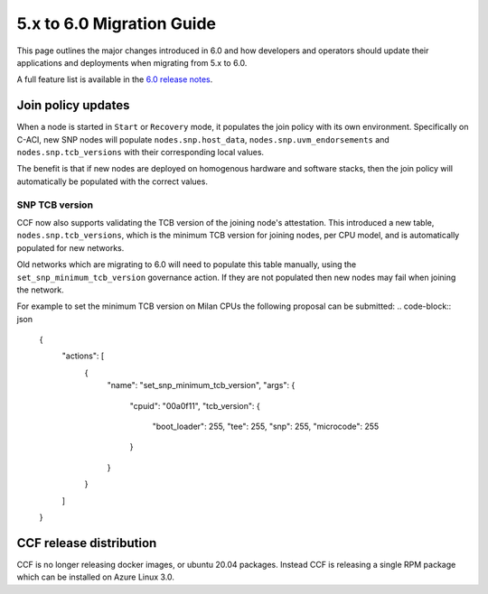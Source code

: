 5.x to 6.0 Migration Guide
==========================

This page outlines the major changes introduced in 6.0 and how developers and operators should update their applications and deployments when migrating from 5.x to 6.0.

A full feature list is available in the `6.0 release notes <https://github.com/microsoft/CCF/releases/tag/ccf-6.0.0-rc0>`_.


Join policy updates
-----------

When a node is started in ``Start`` or ``Recovery`` mode, it populates the join policy with its own environment.
Specifically on C-ACI, new SNP nodes will populate ``nodes.snp.host_data``, ``nodes.snp.uvm_endorsements`` and ``nodes.snp.tcb_versions`` with their corresponding local values.

The benefit is that if new nodes are deployed on homogenous hardware and software stacks, then the join policy will automatically be populated with the correct values.


SNP TCB version
~~~~~~~~~~~~~~~

CCF now also supports validating the TCB version of the joining node's attestation.
This introduced a new table, ``nodes.snp.tcb_versions``, which is the minimum TCB version for joining nodes, per CPU model, and is automatically populated for new networks.

Old networks which are migrating to 6.0 will need to populate this table manually, using the ``set_snp_minimum_tcb_version`` governance action.
If they are not populated then new nodes may fail when joining the network.

For example to set the minimum TCB version on Milan CPUs the following proposal can be submitted:
.. code-block:: json

    {
      "actions": [
        {
          "name": "set_snp_minimum_tcb_version",
          "args": {
            "cpuid": "00a0f11",
            "tcb_version": {
              "boot_loader": 255,
              "tee": 255,
              "snp": 255, 
              "microcode": 255 
            }
          }
        }
      ]
    }

CCF release distribution
------------------------

CCF is no longer releasing docker images, or ubuntu 20.04 packages.
Instead CCF is releasing a single RPM package which can be installed on Azure Linux 3.0.